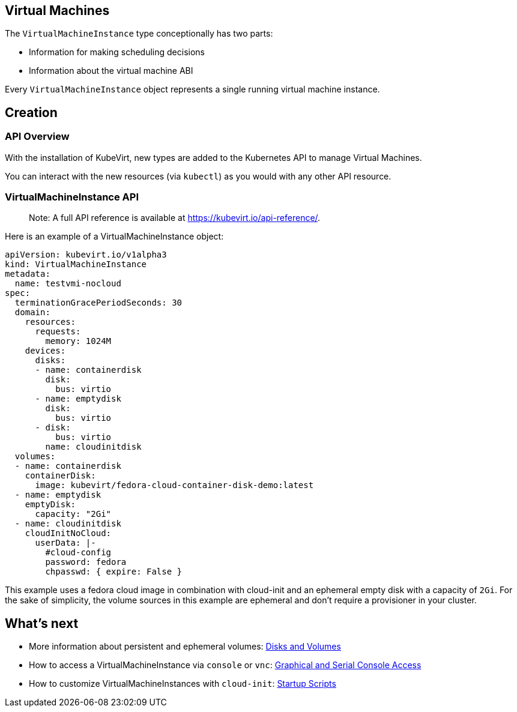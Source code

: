 Virtual Machines
----------------

The `VirtualMachineInstance` type conceptionally has two parts:

* Information for making scheduling decisions
* Information about the virtual machine ABI

Every `VirtualMachineInstance` object represents a single running
virtual machine instance.

Creation
--------

API Overview
~~~~~~~~~~~~

With the installation of KubeVirt, new types are added to the Kubernetes
API to manage Virtual Machines.

You can interact with the new resources (via `kubectl`) as you would
with any other API resource.

VirtualMachineInstance API
~~~~~~~~~~~~~~~~~~~~~~~~~~

______________________________________________________________________________
Note: A full API reference is available at
https://kubevirt.io/api-reference/.
______________________________________________________________________________

Here is an example of a VirtualMachineInstance object:

[source,yaml]
----
apiVersion: kubevirt.io/v1alpha3
kind: VirtualMachineInstance
metadata:
  name: testvmi-nocloud
spec:
  terminationGracePeriodSeconds: 30
  domain:
    resources:
      requests:
        memory: 1024M
    devices:
      disks:
      - name: containerdisk
        disk:
          bus: virtio
      - name: emptydisk
        disk:
          bus: virtio
      - disk:
          bus: virtio
        name: cloudinitdisk
  volumes:
  - name: containerdisk
    containerDisk:
      image: kubevirt/fedora-cloud-container-disk-demo:latest
  - name: emptydisk
    emptyDisk:
      capacity: "2Gi"
  - name: cloudinitdisk
    cloudInitNoCloud:
      userData: |-
        #cloud-config
        password: fedora
        chpasswd: { expire: False }
----

This example uses a fedora cloud image in combination with cloud-init
and an ephemeral empty disk with a capacity of `2Gi`. For the sake of
simplicity, the volume sources in this example are ephemeral and don’t
require a provisioner in your cluster.

What’s next
-----------

* More information about persistent and ephemeral volumes:
<<../creating-virtual-machines/disks-and-volumes.adoc#,Disks and Volumes>>
* How to access a VirtualMachineInstance via `console` or `vnc`:
<<../using-virtual-machines/graphical-and-console-access.adoc#,Graphical and Serial Console Access>>
* How to customize VirtualMachineInstances with `cloud-init`:
<<../creating-virtual-machines/startup-scripts.adoc#,Startup Scripts>>
